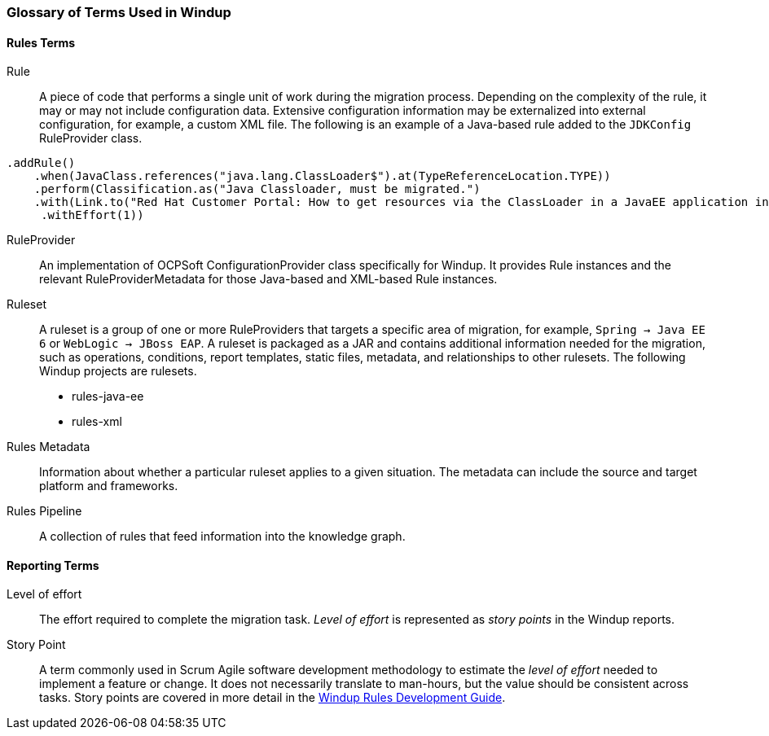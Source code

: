 :ProductName: Windup
:ProductShortName: Windup
:ProductDocRulesGuideURL: http://windup.github.io/windup/docs/latest/html/WindupRulesDevelopmentGuide.html


[[Glossary]]
=== Glossary of Terms Used in {ProductShortName}

==== Rules Terms

Rule:: A piece of code that performs a single unit of work during the migration process. Depending on the complexity of the rule, it may or may not include configuration data. Extensive configuration information may be externalized into external configuration, for example, a custom XML file. The following is an example of a Java-based rule added to the `JDKConfig` RuleProvider class.

[source,java]
----
.addRule()
    .when(JavaClass.references("java.lang.ClassLoader$").at(TypeReferenceLocation.TYPE))
    .perform(Classification.as("Java Classloader, must be migrated.")
    .with(Link.to("Red Hat Customer Portal: How to get resources via the ClassLoader in a JavaEE application in JBoss EAP",  "https://access.redhat.com/knowledge/solutions/239033"))
     .withEffort(1))
----

RuleProvider::  An implementation of OCPSoft ConfigurationProvider class specifically for {ProductShortName}. It provides Rule instances and the relevant RuleProviderMetadata for those Java-based and XML-based Rule instances. 

Ruleset:: A ruleset is a group of one or more RuleProviders that targets a specific area of migration, for example, `Spring -> Java EE 6` or `WebLogic -> JBoss EAP`. A ruleset is packaged as a JAR and contains additional information needed for the migration, such as operations, conditions, report templates, static files, metadata,  and relationships to other rulesets. The following {ProductShortName} projects are rulesets.

* rules-java-ee
* rules-xml

Rules Metadata:: Information about whether a particular ruleset applies to a given situation. The metadata can include the source and target platform and frameworks.

Rules Pipeline:: A collection of rules that feed information into the knowledge graph.

==== Reporting Terms

Level of effort:: The effort required to complete the migration task. _Level of effort_ is represented as _story points_ in the {ProductShortName} reports.

Story Point:: A term commonly used in Scrum Agile software development methodology to estimate the _level of effort_ needed to implement a feature or change. It does not necessarily translate to man-hours, but the value should be consistent across tasks. Story points are covered in more detail in the {ProductDocRulesGuideURL}[{ProductName} Rules Development Guide].

